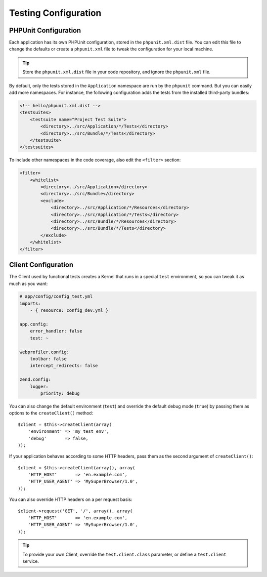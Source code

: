 .. index::
   pair: Tests; Configuration

Testing Configuration
=====================

.. index::
   pair: PHPUnit; Configuration

PHPUnit Configuration
---------------------

Each application has its own PHPUnit configuration, stored in the
``phpunit.xml.dist`` file. You can edit this file to change the defaults or
create a ``phpunit.xml`` file to tweak the configuration for your local machine.

.. tip::

    Store the ``phpunit.xml.dist`` file in your code repository, and ignore the
    ``phpunit.xml`` file.

By default, only the tests stored in the ``Application`` namespace are run by
the ``phpunit`` command. But you can easily add more namespaces. For instance,
the following configuration adds the tests from the installed third-party
bundles:

.. code-block:: xml

    <!-- hello/phpunit.xml.dist -->
    <testsuites>
        <testsuite name="Project Test Suite">
            <directory>../src/Application/*/Tests</directory>
            <directory>../src/Bundle/*/Tests</directory>
        </testsuite>
    </testsuites>

To include other namespaces in the code coverage, also edit the ``<filter>``
section:

.. code-block:: xml

    <filter>
        <whitelist>
            <directory>../src/Application</directory>
            <directory>../src/Bundle</directory>
            <exclude>
                <directory>../src/Application/*/Resources</directory>
                <directory>../src/Application/*/Tests</directory>
                <directory>../src/Bundle/*/Resources</directory>
                <directory>../src/Bundle/*/Tests</directory>
            </exclude>
        </whitelist>
    </filter>

Client Configuration
--------------------

The Client used by functional tests creates a Kernel that runs in a special
``test`` environment, so you can tweak it as much as you want:

.. code-block:: yaml

    # app/config/config_test.yml
    imports:
        - { resource: config_dev.yml }

    app.config:
        error_handler: false
        test: ~

    webprofiler.config:
        toolbar: false
        intercept_redirects: false

    zend.config:
        logger:
            priority: debug

You can also change the default environment (``test``) and override the
default debug mode (``true``) by passing them as options to the
``createClient()`` method::

    $client = $this->createClient(array(
        'environment' => 'my_test_env',
        'debug'       => false,
    ));

If your application behaves according to some HTTP headers, pass them as the
second argument of ``createClient()``::

    $client = $this->createClient(array(), array(
        'HTTP_HOST'       => 'en.example.com',
        'HTTP_USER_AGENT' => 'MySuperBrowser/1.0',
    ));

You can also override HTTP headers on a per request basis::

    $client->request('GET', '/', array(), array(
        'HTTP_HOST'       => 'en.example.com',
        'HTTP_USER_AGENT' => 'MySuperBrowser/1.0',
    ));

.. tip::

    To provide your own Client, override the ``test.client.class`` parameter,
    or define a ``test.client`` service.
